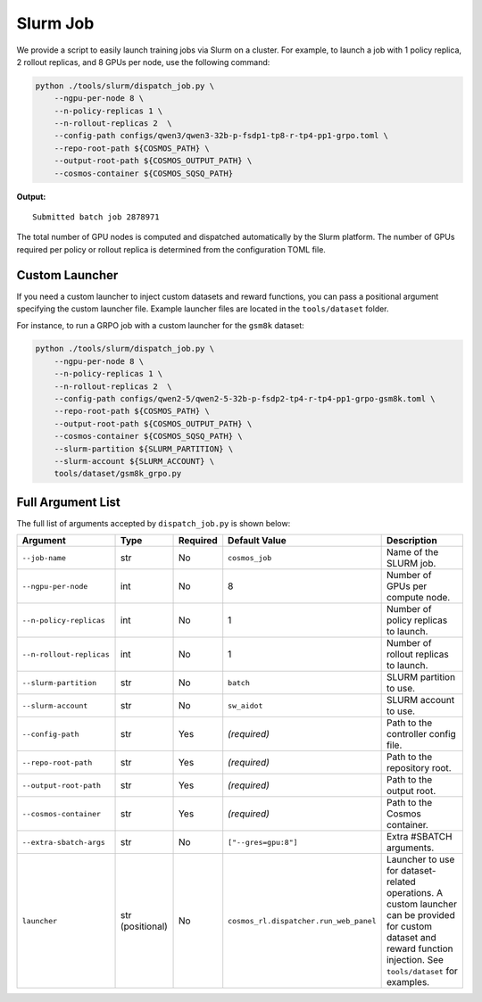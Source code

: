 .. _slurm-launch-job:

Slurm Job
====================

We provide a script to easily launch training jobs via Slurm on a cluster. For example, to launch a job with 1 policy replica, 2 rollout replicas, and 8 GPUs per node, use the following command:

.. code-block:: bash

    python ./tools/slurm/dispatch_job.py \
        --ngpu-per-node 8 \
        --n-policy-replicas 1 \
        --n-rollout-replicas 2  \
        --config-path configs/qwen3/qwen3-32b-p-fsdp1-tp8-r-tp4-pp1-grpo.toml \
        --repo-root-path ${COSMOS_PATH} \
        --output-root-path ${COSMOS_OUTPUT_PATH} \
        --cosmos-container ${COSMOS_SQSQ_PATH}

**Output:**

::

    Submitted batch job 2878971

The total number of GPU nodes is computed and dispatched automatically by the Slurm platform. The number of GPUs required per policy or rollout replica is determined from the configuration TOML file.

Custom Launcher
---------------

If you need a custom launcher to inject custom datasets and reward functions, you can pass a positional argument specifying the custom launcher file. Example launcher files are located in the ``tools/dataset`` folder.

For instance, to run a GRPO job with a custom launcher for the ``gsm8k`` dataset:

.. code-block:: bash

    python ./tools/slurm/dispatch_job.py \
        --ngpu-per-node 8 \
        --n-policy-replicas 1 \
        --n-rollout-replicas 2  \
        --config-path configs/qwen2-5/qwen2-5-32b-p-fsdp2-tp4-r-tp4-pp1-grpo-gsm8k.toml \
        --repo-root-path ${COSMOS_PATH} \
        --output-root-path ${COSMOS_OUTPUT_PATH} \
        --cosmos-container ${COSMOS_SQSQ_PATH} \
        --slurm-partition ${SLURM_PARTITION} \
        --slurm-account ${SLURM_ACCOUNT} \
        tools/dataset/gsm8k_grpo.py

Full Argument List
------------------

The full list of arguments accepted by ``dispatch_job.py`` is shown below:

.. list-table::
   :widths: 25 15 10 25 35
   :header-rows: 1

   * - Argument
     - Type
     - Required
     - Default Value
     - Description
   * - ``--job-name``
     - str
     - No
     - ``cosmos_job``
     - Name of the SLURM job.
   * - ``--ngpu-per-node``
     - int
     - No
     - 8
     - Number of GPUs per compute node.
   * - ``--n-policy-replicas``
     - int
     - No
     - 1
     - Number of policy replicas to launch.
   * - ``--n-rollout-replicas``
     - int
     - No
     - 1
     - Number of rollout replicas to launch.
   * - ``--slurm-partition``
     - str
     - No
     - ``batch``
     - SLURM partition to use.
   * - ``--slurm-account``
     - str
     - No
     - ``sw_aidot``
     - SLURM account to use.
   * - ``--config-path``
     - str
     - Yes
     - *(required)*
     - Path to the controller config file.
   * - ``--repo-root-path``
     - str
     - Yes
     - *(required)*
     - Path to the repository root.
   * - ``--output-root-path``
     - str
     - Yes
     - *(required)*
     - Path to the output root.
   * - ``--cosmos-container``
     - str
     - Yes
     - *(required)*
     - Path to the Cosmos container.
   * - ``--extra-sbatch-args``
     - str
     - No
     - ``["--gres=gpu:8"]``
     - Extra #SBATCH arguments.
   * - ``launcher``
     - str (positional)
     - No
     - ``cosmos_rl.dispatcher.run_web_panel``
     - Launcher to use for dataset-related operations. A custom launcher can be provided for custom dataset and reward function injection. See ``tools/dataset`` for examples.
